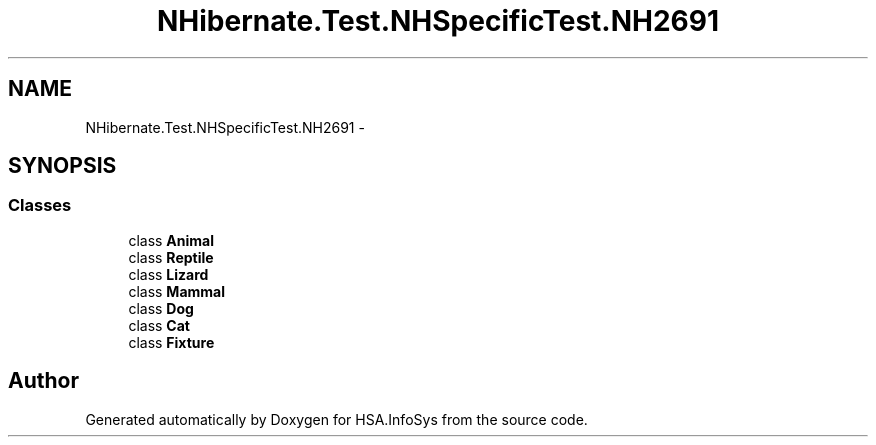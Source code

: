 .TH "NHibernate.Test.NHSpecificTest.NH2691" 3 "Fri Jul 5 2013" "Version 1.0" "HSA.InfoSys" \" -*- nroff -*-
.ad l
.nh
.SH NAME
NHibernate.Test.NHSpecificTest.NH2691 \- 
.SH SYNOPSIS
.br
.PP
.SS "Classes"

.in +1c
.ti -1c
.RI "class \fBAnimal\fP"
.br
.ti -1c
.RI "class \fBReptile\fP"
.br
.ti -1c
.RI "class \fBLizard\fP"
.br
.ti -1c
.RI "class \fBMammal\fP"
.br
.ti -1c
.RI "class \fBDog\fP"
.br
.ti -1c
.RI "class \fBCat\fP"
.br
.ti -1c
.RI "class \fBFixture\fP"
.br
.in -1c
.SH "Author"
.PP 
Generated automatically by Doxygen for HSA\&.InfoSys from the source code\&.
